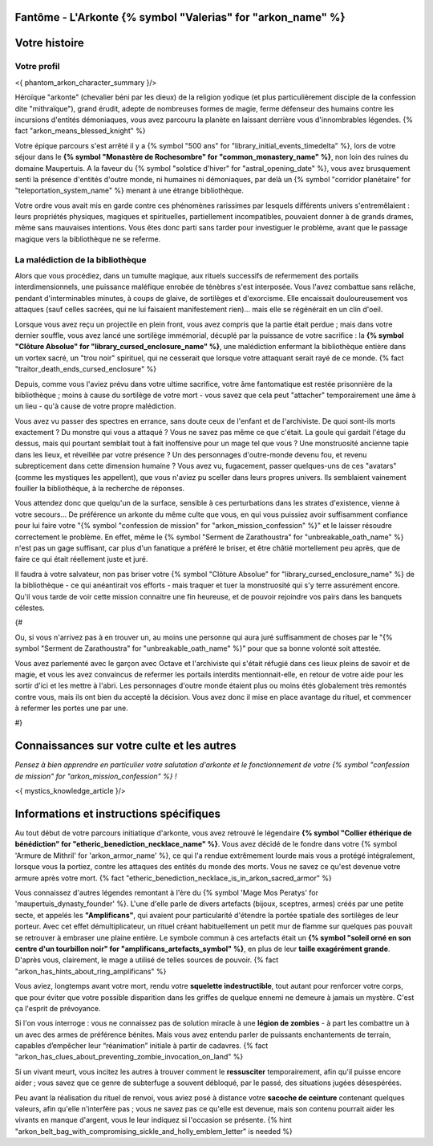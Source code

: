 Fantôme - L'Arkonte {% symbol "Valerias" for "arkon_name" %}
==================================================================

Votre histoire
=======================

Votre profil
++++++++++++++++++++++++++++++++++++++++++++++++++++++++++++++++


<{ phantom_arkon_character_summary }/>

Héroïque "arkonte" (chevalier béni par les dieux) de la religion yodique (et plus particulièrement disciple de la confession dite "mithraïque"), grand érudit, adepte de nombreuses formes de magie, ferme défenseur des humains contre les incursions d'entités démoniaques, vous avez parcouru la planète en laissant derrière vous d'innombrables légendes. {% fact "arkon_means_blessed_knight" %}

Votre épique parcours s'est arrêté il y a {% symbol "500 ans" for "library_initial_events_timedelta" %}, lors de votre séjour dans le **{% symbol "Monastère de Rochesombre" for "common_monastery_name" %}**, non loin des ruines du domaine Maupertuis. A la faveur du {% symbol "solstice d'hiver" for "astral_opening_date" %}, vous avez brusquement senti la présence d'entités d'outre monde, ni humaines ni démoniaques, par delà un {% symbol "corridor planétaire" for "teleportation_system_name" %} menant à une étrange bibliothèque.

Votre ordre vous avait mis en garde contre ces phénomènes rarissimes par lesquels différents univers s'entremêlaient : leurs propriétés physiques, magiques et spirituelles, partiellement incompatibles, pouvaient donner à de grands drames, même sans mauvaises intentions. Vous êtes donc parti sans tarder pour investiguer le problème, avant que le passage magique vers la bibliothèque ne se referme.


La malédiction de la bibliothèque
++++++++++++++++++++++++++++++++++++++++++++++++++++++++++++++++

Alors que vous procédiez, dans un tumulte magique, aux rituels successifs de refermement des portails interdimensionnels, une puissance maléfique enrobée de ténèbres s'est interposée. Vous l'avez combattue sans relâche, pendant d'interminables minutes, à coups de glaive, de sortilèges et d'exorcisme. Elle encaissait douloureusement vos attaques (sauf celles sacrées, qui ne lui faisaient manifestement rien)... mais elle se régénérait en un clin d'oeil.

Lorsque vous avez reçu un projectile en plein front, vous avez compris que la partie était perdue ; mais dans votre dernier souffle, vous avez lancé une sortilège immémorial, décuplé par la puissance de votre sacrifice : la **{% symbol "Clôture Absolue" for "library_cursed_enclosure_name" %}**, une malédiction enfermant la bibliothèque entière dans un vortex sacré, un "trou noir" spirituel, qui ne cesserait que lorsque votre attaquant serait rayé de ce monde. {% fact "traitor_death_ends_cursed_enclosure" %}

Depuis, comme vous l'aviez prévu dans votre ultime sacrifice, votre âme fantomatique est restée prisonnière de la bibliothèque ; moins à cause du sortilège de votre mort - vous savez que cela peut "attacher" temporairement une âme à un lieu - qu'à cause de votre propre malédiction.

Vous avez vu passer des spectres en errance, sans doute ceux de l'enfant et de l'archiviste. De quoi sont-ils morts exactement ? Du monstre qui vous a attaqué ? Vous ne savez pas même ce que c'était. La goule qui gardait l'étage du dessus, mais qui pourtant semblait tout à fait inoffensive pour un mage tel que vous ? Une monstruosité ancienne tapie dans les lieux, et réveillée par votre présence ? Un des personnages d'outre-monde devenu fou, et revenu subrepticement dans cette dimension humaine ? Vous avez vu, fugacement, passer quelques-uns de ces "avatars" (comme les mystiques les appellent), que vous n'aviez pu sceller dans leurs propres univers. Ils semblaient vainement fouiller la bibliothèque, à la recherche de réponses.

Vous attendez donc que quelqu'un de la surface, sensible à ces perturbations dans les strates d'existence, vienne à votre secours... De préférence un arkonte du même culte que vous, en qui vous puissiez avoir suffisamment confiance pour lui faire votre "{% symbol "confession de mission" for "arkon_mission_confession" %}" et le laisser résoudre correctement le problème. En effet, même le {% symbol "Serment de Zarathoustra" for "unbreakable_oath_name" %} n'est pas un gage suffisant, car plus d'un fanatique a préféré le briser, et être châtié mortellement peu après, que de faire ce qui était réellement juste et juré.

Il faudra à votre salvateur, non pas briser votre {% symbol "Clôture Absolue" for "library_cursed_enclosure_name" %} de la bibliothèque - ce qui anéantirait vos efforts - mais traquer et tuer la monstruosité qui s'y terre assurément encore. Qu'il vous tarde de voir cette mission connaitre une fin heureuse, et de pouvoir rejoindre vos pairs dans les banquets célestes.


{#

Ou, si vous n'arrivez pas à en trouver un, au moins une personne qui aura juré suffisamment de choses par le "{% symbol "Serment de Zarathoustra" for "unbreakable_oath_name" %}" pour que sa bonne volonté soit attestée.

Vous avez parlementé avec le garçon avec Octave et l'archiviste qui s'était réfugié dans ces lieux pleins de savoir et de magie, et vous les avez convaincus de refermer les portails interdits mentionnait-elle, en retour de votre aide pour les sortir d'ici et les mettre à l'abri. Les personnages d'outre monde étaient plus ou moins étés globalement très remontés contre vous, mais ils ont bien du accepté la décision. Vous avez donc il mise en place avantage du rituel, et commencer à refermer les portes une par une.

#}

Connaissances sur votre culte et les autres
====================================================

*Pensez à bien apprendre en particulier votre salutation d'arkonte et le fonctionnement de votre {% symbol "confession de mission" for "arkon_mission_confession" %} !*

<{ mystics_knowledge_article }/>


Informations et instructions spécifiques
========================================

Au tout début de votre parcours initiatique d'arkonte, vous avez retrouvé le légendaire **{% symbol "Collier éthérique de bénédiction" for "etheric_benediction_necklace_name" %}**. Vous avez décidé de le fondre dans votre {% symbol 'Armure de Mithril' for 'arkon_armor_name' %}, ce qui l'a rendue extrêmement lourde mais vous a protégé intégralement, lorsque vous la portiez, contre les attaques des entités du monde des morts. Vous ne savez ce qu'est devenue votre armure après votre mort. {% fact "etheric_benediction_necklace_is_in_arkon_sacred_armor" %}

Vous connaissez d'autres légendes remontant à l'ère du {% symbol 'Mage Mos Peratys' for 'maupertuis_dynasty_founder' %}. L'une d'elle parle de divers artefacts (bijoux, sceptres, armes) créés par une petite secte, et appelés les **"Amplificans"**, qui avaient pour particularité d'étendre la portée spatiale des sortilèges de leur porteur. Avec cet effet démultiplicateur, un rituel créant habituellement un petit mur de flamme sur quelques pas pouvait se retrouver à embraser une plaine entière. Le symbole commun à ces artefacts était un **{% symbol "soleil orné en son centre d'un tourbillon noir" for "amplificans_artefacts_symbol" %}**, en plus de leur **taille exagérément grande**. D'après vous, clairement, le mage a utilisé de telles sources de pouvoir. {% fact "arkon_has_hints_about_ring_amplificans" %}

Vous aviez, longtemps avant votre mort, rendu votre **squelette indestructible**, tout autant pour renforcer votre corps, que pour éviter que votre possible disparition dans les griffes de quelque ennemi ne demeure à jamais un mystère. C'est ça l'esprit de prévoyance.

Si l'on vous interroge : vous ne connaissez pas de solution miracle à une **légion de zombies** - à part les combattre un à un avec des armes de préférence bénites. Mais vous avez entendu parler de puissants enchantements de terrain, capables d’empêcher leur “réanimation” initiale à partir de cadavres. {% fact "arkon_has_clues_about_preventing_zombie_invocation_on_land" %}

Si un vivant meurt, vous incitez les autres à trouver comment le **ressusciter** temporairement, afin qu'il puisse encore aider ; vous savez que ce genre de subterfuge a souvent débloqué, par le passé, des situations jugées désespérées.

Peu avant la réalisation du rituel de renvoi, vous aviez posé à distance votre **sacoche de ceinture** contenant quelques valeurs, afin qu'elle n'interfère pas ; vous ne savez pas ce qu'elle est devenue, mais son contenu pourrait aider les vivants en manque d'argent, vous le leur indiquez si l'occasion se présente.
{% hint "arkon_belt_bag_with_compromising_sickle_and_holly_emblem_letter" is needed %}


